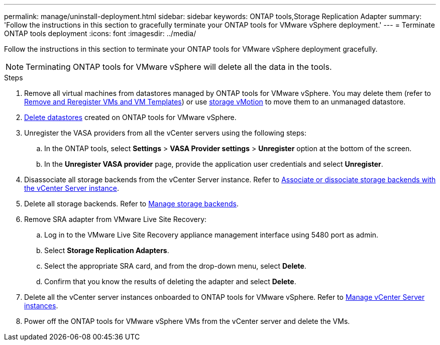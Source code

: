 ---
permalink: manage/uninstall-deployment.html
sidebar: sidebar
keywords: ONTAP tools,Storage Replication Adapter
summary: 'Follow the instructions in this section to gracefully terminate your ONTAP tools for VMware vSphere deployment.'
---
= Terminate ONTAP tools deployment
:icons: font
:imagesdir: ../media/

[.lead]
Follow the instructions in this section to terminate your ONTAP tools for VMware vSphere deployment gracefully.

[NOTE]
Terminating ONTAP tools for VMware vSphere will delete all the data in the tools.

.Steps

. Remove all virtual machines from datastores managed by ONTAP tools for VMware vSphere. You may delete them (refer to https://techdocs.broadcom.com/us/en/vmware-cis/vsphere/vsphere/8-0/vsphere-virtual-machine-administration-guide-8-0/managing-virtual-machinesvsphere-vm-admin/adding-and-removing-virtual-machinesvsphere-vm-admin.html#GUID-376174FE-F936-4BE4-B8C2-48EED42F110B-en[Remove and Reregister VMs and VM Templates]) or use https://techdocs.broadcom.com/it/it/vmware-cis/vsphere/vsphere/8-0/vcenter-and-host-management-8-0/migrating-virtual-machines-host-management/migration-with-vmotion-host-management/migration-with-storage-vmotion-host-management.html[storage vMotion] to move them to an unmanaged datastore.
. link:../manage/delete-ds.html[Delete datastores] created on ONTAP tools for VMware vSphere.
. Unregister the VASA providers from all the vCenter servers using the following steps: 
.. In the ONTAP tools, select *Settings* > *VASA Provider settings* > *Unregister* option at the bottom of the screen.
.. In the *Unregister VASA provider* page, provide the application user credentials and select *Unregister*.
. Disassociate all storage backends from the vCenter Server instance. Refer to link:../manage/manage-vcenter.html[Associate or dissociate storage backends with the vCenter Server instance].
. Delete all storage backends. Refer to link:../manage/storage-backend.html[Manage storage backends].
. Remove SRA adapter from VMware Live Site Recovery:
.. Log in to the VMware Live Site Recovery appliance management interface using 5480 port as admin.
.. Select *Storage Replication Adapters*.
.. Select the appropriate SRA card, and from the drop-down menu, select *Delete*.
.. Confirm that you know the results of deleting the adapter and select *Delete*.
. Delete all the vCenter server instances onboarded to ONTAP tools for VMware vSphere. Refer to link:../manage/manage-vcenter.html[Manage vCenter Server instances].
. Power off the ONTAP tools for VMware vSphere VMs from the vCenter server and delete the VMs. 
